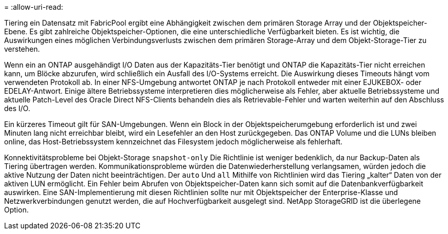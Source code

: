 = 
:allow-uri-read: 


Tiering ein Datensatz mit FabricPool ergibt eine Abhängigkeit zwischen dem primären Storage Array und der Objektspeicher-Ebene. Es gibt zahlreiche Objektspeicher-Optionen, die eine unterschiedliche Verfügbarkeit bieten. Es ist wichtig, die Auswirkungen eines möglichen Verbindungsverlusts zwischen dem primären Storage-Array und dem Objekt-Storage-Tier zu verstehen.

Wenn ein an ONTAP ausgehändigt I/O Daten aus der Kapazitäts-Tier benötigt und ONTAP die Kapazitäts-Tier nicht erreichen kann, um Blöcke abzurufen, wird schließlich ein Ausfall des I/O-Systems erreicht. Die Auswirkung dieses Timeouts hängt vom verwendeten Protokoll ab. In einer NFS-Umgebung antwortet ONTAP je nach Protokoll entweder mit einer EJUKEBOX- oder EDELAY-Antwort. Einige ältere Betriebssysteme interpretieren dies möglicherweise als Fehler, aber aktuelle Betriebssysteme und aktuelle Patch-Level des Oracle Direct NFS-Clients behandeln dies als Retrievable-Fehler und warten weiterhin auf den Abschluss des I/O.

Ein kürzeres Timeout gilt für SAN-Umgebungen. Wenn ein Block in der Objektspeicherumgebung erforderlich ist und zwei Minuten lang nicht erreichbar bleibt, wird ein Lesefehler an den Host zurückgegeben. Das ONTAP Volume und die LUNs bleiben online, das Host-Betriebssystem kennzeichnet das Filesystem jedoch möglicherweise als fehlerhaft.

Konnektivitätsprobleme bei Objekt-Storage `snapshot-only` Die Richtlinie ist weniger bedenklich, da nur Backup-Daten als Tiering übertragen werden. Kommunikationsprobleme würden die Datenwiederherstellung verlangsamen, würden jedoch die aktive Nutzung der Daten nicht beeinträchtigen. Der `auto` Und `all` Mithilfe von Richtlinien wird das Tiering „kalter“ Daten von der aktiven LUN ermöglicht. Ein Fehler beim Abrufen von Objektspeicher-Daten kann sich somit auf die Datenbankverfügbarkeit auswirken. Eine SAN-Implementierung mit diesen Richtlinien sollte nur mit Objektspeicher der Enterprise-Klasse und Netzwerkverbindungen genutzt werden, die auf Hochverfügbarkeit ausgelegt sind. NetApp StorageGRID ist die überlegene Option.

